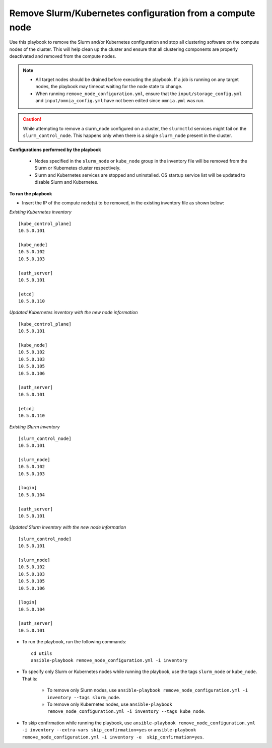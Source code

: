 Remove Slurm/Kubernetes configuration from a compute node
================================================================

Use this playbook to remove the Slurm and/or Kubernetes configuration and stop all clustering software on the compute nodes of the cluster. This will help clean up the cluster and ensure that all clustering components are properly deactivated and removed from the compute nodes.

.. note::
    * All target nodes should be drained before executing the playbook. If a job is running on any target nodes, the playbook may timeout waiting for the node state to change.
    * When running ``remove_node_configuration.yml``, ensure that the ``input/storage_config.yml`` and ``input/omnia_config.yml`` have not been edited since ``omnia.yml`` was run.

.. caution:: While attempting to remove a slurm_node configured on a cluster, the ``slurmctld`` services might fail on the ``slurm_control_node``. This happens only when there is a single ``slurm_node`` present in the cluster.

**Configurations performed by the playbook**

    * Nodes specified in the ``slurm_node`` or ``kube_node`` group in the inventory file will be removed from the Slurm or Kubernetes cluster respectively.
    * Slurm and Kubernetes services are stopped and uninstalled. OS startup service list will be updated to disable Slurm and Kubernetes.

**To run the playbook**

* Insert the IP of the compute node(s) to be removed, in the existing inventory file as shown below:

*Existing Kubernetes inventory*
::
    [kube_control_plane]
    10.5.0.101

    [kube_node]
    10.5.0.102
    10.5.0.103

    [auth_server]
    10.5.0.101

    [etcd]
    10.5.0.110

*Updated Kubernetes inventory with the new node information*
::
    [kube_control_plane]
    10.5.0.101

    [kube_node]
    10.5.0.102
    10.5.0.103
    10.5.0.105
    10.5.0.106

    [auth_server]
    10.5.0.101

    [etcd]
    10.5.0.110


*Existing Slurm inventory*
::
    [slurm_control_node]
    10.5.0.101

    [slurm_node]
    10.5.0.102
    10.5.0.103

    [login]
    10.5.0.104

    [auth_server]
    10.5.0.101

*Updated Slurm inventory with the new node information*
::
    [slurm_control_node]
    10.5.0.101

    [slurm_node]
    10.5.0.102
    10.5.0.103
    10.5.0.105
    10.5.0.106

    [login]
    10.5.0.104

    [auth_server]
    10.5.0.101

* To run the playbook, run the following commands: ::

       cd utils
       ansible-playbook remove_node_configuration.yml -i inventory

* To specify only Slurm or Kubernetes nodes while running the playbook, use the tags ``slurm_node`` or ``kube_node``. That is:

    * To remove only Slurm nodes, use ``ansible-playbook remove_node_configuration.yml -i inventory --tags slurm_node``.
    * To remove only Kubernetes nodes, use ``ansible-playbook remove_node_configuration.yml -i inventory --tags kube_node``.

* To skip confirmation while running the playbook, use ``ansible-playbook remove_node_configuration.yml -i inventory --extra-vars skip_confirmation=yes`` or ``ansible-playbook remove_node_configuration.yml -i inventory -e  skip_confirmation=yes``.